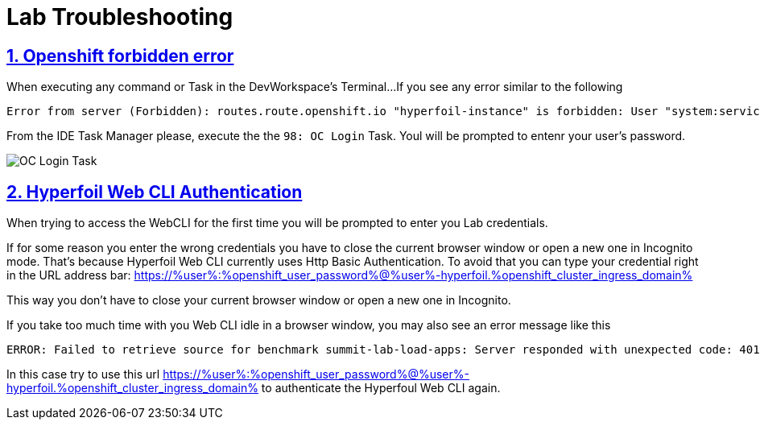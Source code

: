 :guid: %guid%
:user: %user%

:openshift_user_password: %password%
:openshift_console_url: %openshift_console_url%
:user_devworkspace_url: https://devspaces.%openshift_cluster_ingress_domain%
:hyperfoil_web_cli_url: https://%user%-hyperfoil.%openshift_cluster_ingress_domain%
:hyperfoil_web_cli_url_auth_creds: https://%user%:%openshift_user_password%@%user%-hyperfoil.%openshift_cluster_ingress_domain%
:grafana_url: https://grafana-route-grafana.%openshift_cluster_ingress_domain%

:sectlinks:
:sectanchors:
:markup-in-source: verbatim,attributes,quotes

= Lab Troubleshooting

== 1. Openshift forbidden error

When executing any command or Task in the DevWorkspace's Terminal...
If you see any error similar to the following

```
Error from server (Forbidden): routes.route.openshift.io "hyperfoil-instance" is forbidden: User "system:serviceaccount:%user%-devspaces:workspace53028c69c2b54fa5-sa" cannot get resource "routes" in API group "route.openshift.io" in the namespace "system:serviceaccount:%user%-devspaces:workspace53028c69c2b54fa5-sa-hyperfoil"
```

From the IDE Task Manager please, execute the the `98: OC Login` Task. Youl will be prompted to entenr your user's password.

image::./imgs/troubleshooting/VSCode_task_manager_oc_login.gif[OC Login Task]

== 2. Hyperfoil Web CLI Authentication

When trying to access the WebCLI for the first time you will be prompted to enter you Lab credentials.

If for some reason you enter the wrong credentials you have to close the current browser window or open a new one in Incognito mode.
That's because Hyperfoil Web CLI currently uses Http Basic Authentication. To avoid that you can type your credential right in the URL address bar: {hyperfoil_web_cli_url_auth_creds}

This way you don't have to close your current browser window or open a new one in Incognito.

If you take too much time with you Web CLI idle in a browser window, you may also see an error message like this

```
ERROR: Failed to retrieve source for benchmark summit-lab-load-apps: Server responded with unexpected code: 401, UnauthorizedERROR: Server responded with unexpected code: 401, Unauthorized
```

In this case try to use this url {hyperfoil_web_cli_url_auth_creds} to authenticate the Hyperfoul Web CLI again.